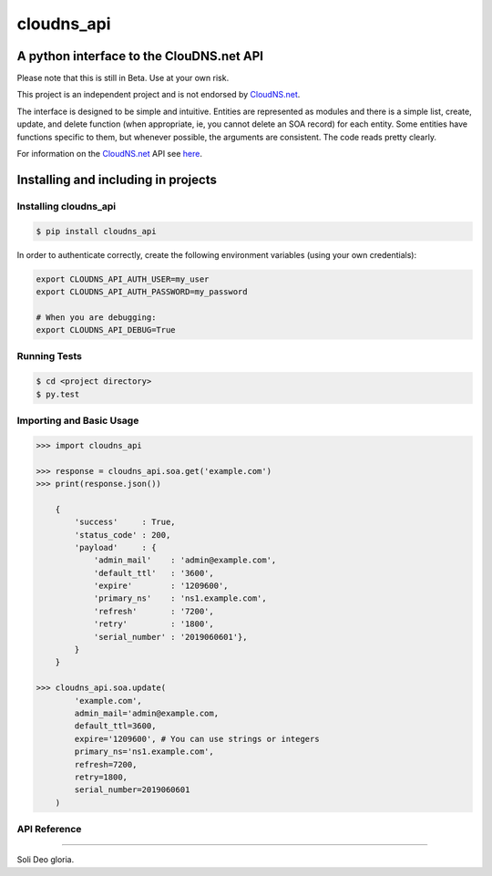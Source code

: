 cloudns_api
###########

A python interface to the ClouDNS.net API
=========================================

Please note that this is still in Beta. Use at your own risk.

This project is an independent project and is not endorsed by
`CloudNS.net <https://cloudns.net>`__.

The interface is designed to be simple and intuitive. Entities are represented
as modules and there is a simple list, create, update, and delete function
(when appropriate, ie, you cannot delete an SOA record) for each entity. Some
entities have functions specific to them, but whenever possible, the arguments
are consistent. The code reads pretty clearly.

For information on the `CloudNS.net <https://cloudns.net>`__ API see `here
<https://www.cloudns.net/wiki/article/41/>`__.


Installing and including in projects
====================================


Installing cloudns_api
----------------------

.. code:: bash

    $ pip install cloudns_api


In order to authenticate correctly, create the following environment variables
(using your own credentials):

.. code:: bash

    export CLOUDNS_API_AUTH_USER=my_user
    export CLOUDNS_API_AUTH_PASSWORD=my_password

    # When you are debugging:
    export CLOUDNS_API_DEBUG=True


Running Tests
-------------

.. code:: bash

    $ cd <project directory>
    $ py.test


Importing and Basic Usage
-------------------------

.. code:: python

    >>> import cloudns_api

    >>> response = cloudns_api.soa.get('example.com')
    >>> print(response.json())

        {
            'success'     : True,
            'status_code' : 200,
            'payload'     : {
                'admin_mail'    : 'admin@example.com',
                'default_ttl'   : '3600',
                'expire'        : '1209600',
                'primary_ns'    : 'ns1.example.com',
                'refresh'       : '7200',
                'retry'         : '1800',
                'serial_number' : '2019060601'},
            }
        }

    >>> cloudns_api.soa.update(
            'example.com',
            admin_mail='admin@example.com,
            default_ttl=3600,
            expire='1209600', # You can use strings or integers
            primary_ns='ns1.example.com',
            refresh=7200,
            retry=1800,
            serial_number=2019060601
        )


API Reference
-------------


----

Soli Deo gloria.

